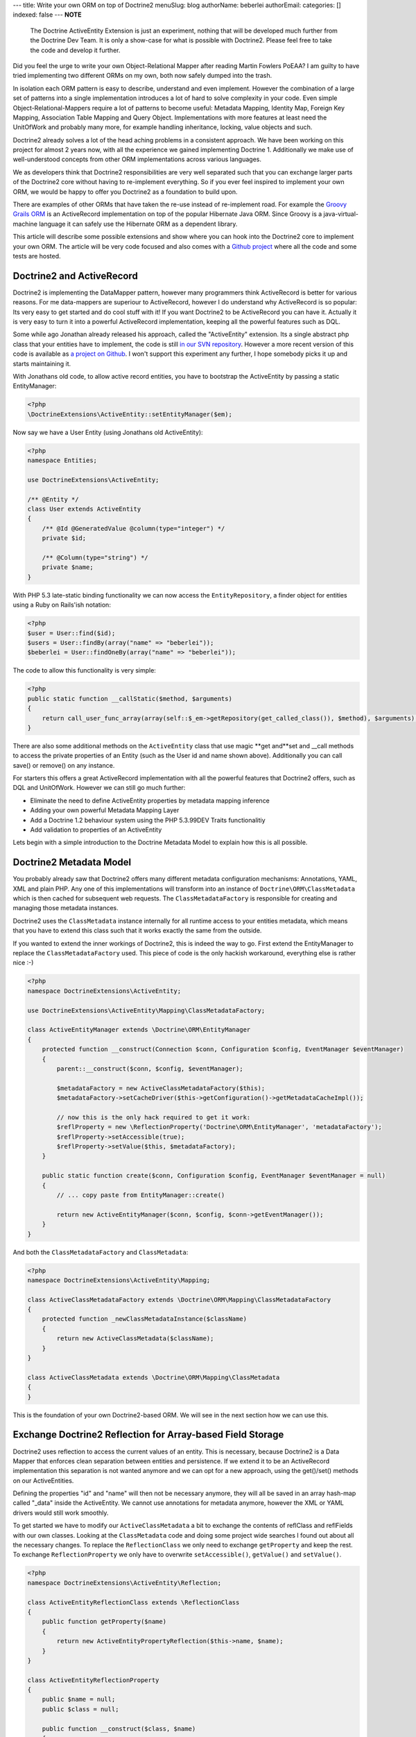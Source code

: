 ---
title: Write your own ORM on top of Doctrine2
menuSlug: blog
authorName: beberlei 
authorEmail: 
categories: []
indexed: false
---
**NOTE**

    The Doctrine ActiveEntity Extension is just an experiment, nothing
    that will be developed much further from the Doctrine Dev Team. It
    is only a show-case for what is possible with Doctrine2. Please
    feel free to take the code and develop it further.


Did you feel the urge to write your own Object-Relational Mapper
after reading Martin Fowlers PoEAA? I am guilty to have tried
implementing two different ORMs on my own, both now safely dumped
into the trash.

In isolation each ORM pattern is easy to describe, understand and
even implement. However the combination of a large set of patterns
into a single implementation introduces a lot of hard to solve
complexity in your code. Even simple Object-Relational-Mappers
require a lot of patterns to become useful: Metadata Mapping,
Identity Map, Foreign Key Mapping, Association Table Mapping and
Query Object. Implementations with more features at least need the
UnitOfWork and probably many more, for example handling
inheritance, locking, value objects and such.

Doctrine2 already solves a lot of the head aching problems in a
consistent approach. We have been working on this project for
almost 2 years now, with all the experience we gained implementing
Doctrine 1. Additionally we make use of well-understood concepts
from other ORM implementations across various languages.

We as developers think that Doctrine2 responsibilities are very
well separated such that you can exchange larger parts of the
Doctrine2 core without having to re-implement everything. So if you
ever feel inspired to implement your own ORM, we would be happy to
offer you Doctrine2 as a foundation to build upon.

There are examples of other ORMs that have taken the re-use instead
of re-implement road. For example the
`Groovy Grails ORM <http://www.grails.org/GORM>`_ is an
ActiveRecord implementation on top of the popular Hibernate Java
ORM. Since Groovy is a java-virtual-machine language it can safely
use the Hibernate ORM as a dependent library.

This article will describe some possible extensions and show where
you can hook into the Doctrine2 core to implement your own ORM. The
article will be very code focused and also comes with a
`Github project <http://github.com/beberlei/Doctrine-ActiveEntity>`_
where all the code and some tests are hosted.

Doctrine2 and ActiveRecord
--------------------------

Doctrine2 is implementing the DataMapper pattern, however many
programmers think ActiveRecord is better for various reasons. For
me data-mappers are superiour to ActiveRecord, however I do
understand why ActiveRecord is so popular: Its very easy to get
started and do cool stuff with it! If you want Doctrine2 to be
ActiveRecord you can have it. Actually it is very easy to turn it
into a powerful ActiveRecord implementation, keeping all the
powerful features such as DQL.

Some while ago Jonathan already released his approach, called the
"ActiveEntity" extension. Its a single abstract php class that your
entities have to implement, the code is still
`in our SVN repository <http://trac.doctrine-project.org/browser/extensions/ActiveEntity/branches/2.0-1.0/DoctrineExtensions/ActiveEntity.php>`_.
However a more recent version of this code is available as
`a project on Github <http://github.com/beberlei/Doctrine-ActiveEntity>`_.
I won't support this experiment any further, I hope somebody picks
it up and starts maintaining it.

With Jonathans old code, to allow active record entities, you have
to bootstrap the ActiveEntity by passing a static EntityManager:

.. code-block:: php

    <?php
    \DoctrineExtensions\ActiveEntity::setEntityManager($em);

Now say we have a User Entity (using Jonathans old ActiveEntity):

.. code-block:: php

    <?php
    namespace Entities;
    
    use DoctrineExtensions\ActiveEntity;
    
    /** @Entity */
    class User extends ActiveEntity
    {
        /** @Id @GeneratedValue @column(type="integer") */
        private $id;
    
        /** @Column(type="string") */
        private $name;
    }

With PHP 5.3 late-static binding functionality we can now access
the ``EntityRepository``, a finder object for entities using a Ruby
on Rails'ish notation:

.. code-block:: php

    <?php
    $user = User::find($id);
    $users = User::findBy(array("name" => "beberlei"));
    $beberlei = User::findOneBy(array("name" => "beberlei"));

The code to allow this functionality is very simple:

.. code-block:: php

    <?php
    public static function __callStatic($method, $arguments)
    {
        return call_user_func_array(array(self::$_em->getRepository(get_called_class()), $method), $arguments);
    }

There are also some additional methods on the ``ActiveEntity``
class that use magic **get and**set and \_\_call methods to access
the private properties of an Entity (such as the User id and name
shown above). Additionally you can call save() or remove() on any
instance.

For starters this offers a great ActiveRecord implementation with
all the powerful features that Doctrine2 offers, such as DQL and
UnitOfWork. However we can still go much further:


-  Eliminate the need to define ActiveEntity properties by metadata
   mapping inference
-  Adding your own powerful Metadata Mapping Layer
-  Add a Doctrine 1.2 behaviour system using the PHP 5.3.99DEV
   Traits functionalitiy
-  Add validation to properties of an ActiveEntity

Lets begin with a simple introduction to the Doctrine Metadata
Model to explain how this is all possible.

Doctrine2 Metadata Model
------------------------

You probably already saw that Doctrine2 offers many different
metadata configuration mechanisms: Annotations, YAML, XML and plain
PHP. Any one of this implementations will transform into an
instance of ``Doctrine\ORM\ClassMetadata`` which is then cached for
subsequent web requests. The ``ClassMetadataFactory`` is
responsible for creating and managing those metadata instances.

Doctrine2 uses the ``ClassMetadata`` instance internally for all
runtime access to your entities metadata, which means that you have
to extend this class such that it works exactly the same from the
outside.

If you wanted to extend the inner workings of Doctrine2, this is
indeed the way to go. First extend the EntityManager to replace the
``ClassMetadataFactory`` used. This piece of code is the only
hackish workaround, everything else is rather nice :-)

.. code-block:: php

    <?php
    namespace DoctrineExtensions\ActiveEntity;
    
    use DoctrineExtensions\ActiveEntity\Mapping\ClassMetadataFactory;
    
    class ActiveEntityManager extends \Doctrine\ORM\EntityManager
    {
        protected function __construct(Connection $conn, Configuration $config, EventManager $eventManager)
        {
            parent::__construct($conn, $config, $eventManager);
    
            $metadataFactory = new ActiveClassMetadataFactory($this);
            $metadataFactory->setCacheDriver($this->getConfiguration()->getMetadataCacheImpl());
    
            // now this is the only hack required to get it work:
            $reflProperty = new \ReflectionProperty('Doctrine\ORM\EntityManager', 'metadataFactory');
            $reflProperty->setAccessible(true);
            $reflProperty->setValue($this, $metadataFactory);
        }
    
        public static function create($conn, Configuration $config, EventManager $eventManager = null)
        {
            // ... copy paste from EntityManager::create()
    
            return new ActiveEntityManager($conn, $config, $conn->getEventManager());
        }
    }

And both the ``ClassMetadataFactory`` and ``ClassMetadata``:

.. code-block:: php

    <?php
    namespace DoctrineExtensions\ActiveEntity\Mapping;
    
    class ActiveClassMetadataFactory extends \Doctrine\ORM\Mapping\ClassMetadataFactory
    {
        protected function _newClassMetadataInstance($className)
        {
            return new ActiveClassMetadata($className);
        }
    }
    
    class ActiveClassMetadata extends \Doctrine\ORM\Mapping\ClassMetadata
    {
    }

This is the foundation of your own Doctrine2-based ORM. We will see
in the next section how we can use this.

Exchange Doctrine2 Reflection for Array-based Field Storage
-----------------------------------------------------------

Doctrine2 uses reflection to access the current values of an
entity. This is necessary, because Doctrine2 is a Data Mapper that
enforces clean separation between entities and persistence. If we
extend it to be an ActiveRecord implementation this separation is
not wanted anymore and we can opt for a new approach, using the
get()/set() methods on our ActiveEntities.

Defining the properties "id" and "name" will then not be necessary
anymore, they will all be saved in an array hash-map called
"\_data" inside the ActiveEntity. We cannot use annotations for
metadata anymore, however the XML or YAML drivers would still work
smoothly.

To get started we have to modify our ``ActiveClassMetadata`` a bit
to exchange the contents of reflClass and reflFields with our own
classes. Looking at the ``ClassMetadata`` code and doing some
project wide searches I found out about all the necessary changes.
To replace the ``ReflectionClass`` we only need to exchange
``getProperty`` and keep the rest. To exchange
``ReflectionProperty`` we only have to overwrite
``setAccessible()``, ``getValue()`` and ``setValue()``.

.. code-block:: php

    <?php
    namespace DoctrineExtensions\ActiveEntity\Reflection;
    
    class ActiveEntityReflectionClass extends \ReflectionClass
    {
        public function getProperty($name)
        {
            return new ActiveEntityPropertyReflection($this->name, $name);
        }
    }
    
    class ActiveEntityReflectionProperty
    {
        public $name = null;
        public $class = null;
    
        public function __construct($class, $name)
        {
            $this->class = $class;
            $this->name = $name;
        }
    
        public function setAccessible($flag) {}
    
        public function setValue($entity = null, $value = null)
        {
            $entity->set($this->name, $value);
        }
    
        public function getValue($entity = null)
        {
            return $entity->get($this->name);
        }
    }

This is about enough to exchange reflection transformation against
a simple ActiveRecord get/set approach. Now we need to replace the
all the instantiations of ``ReflectionClass`` relevant for runtime
mapping with our implementation:

.. code-block:: php

    <?php
    namespace DoctrineExtensions\ActiveEntity\Mapping;
    
    use DoctrineExtensions\ActiveEntity\Reflection\ActiveEntityReflectionClass;
    use DoctrineExtensions\ActiveEntity\Reflection\ActiveEntityReflectionProperty;
    
    class ActiveClassMetadata extends \Doctrine\ORM\Mapping\ClassMetadata
    {
        public function __construct($entityName)
        {
            parent::__construct($entityName);
            $this->reflClass = new ActiveEntityReflectionClass($entityName);
            $this->namespace = $this->reflClass->getNamespaceName();
            $this->table['name'] = $this->reflClass->getShortName();
        }
    
        /**
         * Restores some state that can not be serialized/unserialized.
         *
         * @return void
         */
        public function __wakeup()
        {
            // lots of code here, see the Github Repository
        }
    }

Again, this is enough and our ActiveEntity Mapping now works. We
can heavily modify the ``ActiveEntity`` now to loose the
requirement to specify properties for the defined metadata. We can
rewrite the User entity to be:

.. code-block:: php

    <?php
    namespace Entities;
    
    use DoctrineExtensions\ActiveEntity\ActiveEntity;
    
    class User extends ActiveEntity
    {
    }

Using an XML or YAML Mapping is already enough for this
ActiveEntity to work out of the box.

Implementing your own Metadata Mapping Driver
---------------------------------------------

In the spirit of Doctrine 1.\* or GORM there should be a PHP based
metadata mapping driver now and actually Doctrine2 ships with one
already:

.. code-block:: php

    <?php
    $config = new \Doctrine\ORM\Configuration();
    $config->setMetadataDriverImpl(new \Doctrine\ORM\Mapping\Driver\StaticPHPDriver());
    // ...

This allows to specify the metadata within the User class:

.. code-block:: php

    <?php
    namespace Entities;
    
    use DoctrineExtensions\ActiveEntity\ActiveEntity;
    use DoctrineExtensions\ActiveEntity\Mapping\ActiveClassMetadata;
    
    class User extends ActiveEntity
    {
        static public function loadMetadata(ActiveClassMetadata $cm)
        {
            // work with $cm here!
        }
    }

You could extend that Static PHP Driver even more for the next
section. We could add additional metadata information, such as
names of behaviours to extend or validators or anything else.

Using Traits for Behaviours
---------------------------

We want to add a simple "Timestampable" behaviour now, hooking into
the ``loadClassMetadata`` event
`as described in the documentation <http://www.doctrine-project.org/projects/orm/2.0/docs/reference/events/en#load-classmetadata-event>`_:

Now this is untested code, as i don't have a PHP-5.3.99-DEV version
compiled at this machine.

The following trait can be used by our ``User`` entity:

.. code-block:: php

    <?php
    namespace DoctrineExtensions\ActiveEntity\Behaviour;
    
    trait Timestampable
    {
        public function created()
        {
            return $this->get('created');
        }
    
        public function updated()
        {
            return $this->get('updated');
        }
    
        /** will be a prePersist lifecycle hook */
        public function setCreated()
        {
            return $this->set('created', new \DateTime("now"));
        }
    
        /** will be a preUpdate lifecycle hook */
        public function setUpdated()
        {
            return $this->set('updated', new \DateTime("now"));
        }
    }
    
    class User extends ActiveEntity use Timestampable
    {
    
    }

We now need an Event that modifies the ``ActiveClassMetadata`` as
required:

.. code-block:: php

    <?php
    namespace DoctrineExtensions\ActiveEntity\Behaviour;
    
    use Doctrine\ORM\Event\LoadClassMetadataEventArgs;
    
    class TimestampableEvent
    {
        public function loadClassMetadata(LoadClassMetadataEventArgs $eventArgs)
        {
            $classMetadata = $eventArgs->getClassMetadata();
            $traits = $classMetadata->reflClass->getTraitNames();
            if (!in_array("DoctrineExtensions\ActiveEntity\Behaviour\Timestampable", $traits)) {
                return;
            }
    
            $classMetadata->mapField(array(
                'type' => 'datetime',
                'fieldName' => 'created',
            ));
            $classMetadata->mapField(array(
                'type' => 'datetime',
                'fieldName' => 'updated',
            ));
            $classMetadata->addLifecycleCallback("prePersist", "setCreated");
            $classMetadata->addLifecycleCallback("prePersist", "setUpdated");
            $classMetadata->addLifecycleCallback("preUpdate", "setUpdated");
        }
    }

You can now register this behaviour with your Entity Manager and
just the usage of the trait ``Timestampable`` adds two additional
fields and updates them accordingly.

    **NOTE**

    Again, the trait code is untested. It should work, but I cannot
    guarantee! :)


Conclusion
----------

What are you waiting for? This article showed a very deep
modification of the Doctrine2 core to turn it into Active Record.
The changes required some understanding of the inner workings of
Doctrine2, however not many changes were required in the end.

`See the code on GitHub! <http://github.com/beberlei/Doctrine-ActiveEntity>`_
